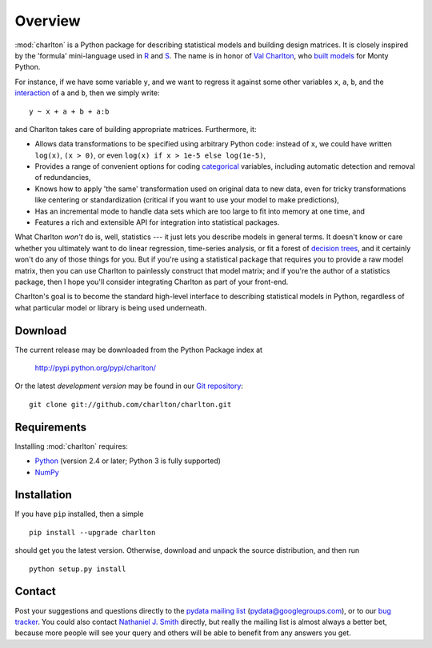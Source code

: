 Overview
========

:mod:`charlton` is a Python package for describing statistical models
and building design matrices. It is closely inspired by the 'formula'
mini-language used in `R <http://www.r-project.org/>`_ and `S
<https://secure.wikimedia.org/wikipedia/en/wiki/S_programming_language>`_. The
name is in honor of `Val Charlton
<http://www.wimbledon.arts.ac.uk/35174.htm>`_, who `built models
<http://www.imdb.com/name/nm0153313/>`_ for Monty Python.

For instance, if we have some variable ``y``, and we want to regress it
against some other variables ``x``, ``a``, ``b``, and the `interaction
<https://secure.wikimedia.org/wikipedia/en/wiki/Interaction_%28statistics%29>`_
of ``a`` and ``b``, then we simply write::

  y ~ x + a + b + a:b

and Charlton takes care of building appropriate matrices. Furthermore,
it:

* Allows data transformations to be specified using arbitrary Python
  code: instead of ``x``, we could have written ``log(x)``, ``(x >
  0)``, or even ``log(x) if x > 1e-5 else log(1e-5)``,
* Provides a range of convenient options for coding `categorical
  <https://secure.wikimedia.org/wikipedia/en/wiki/Level_of_measurement#Nominal_scale>`_
  variables, including automatic detection and removal of
  redundancies,
* Knows how to apply 'the same' transformation used on original data
  to new data, even for tricky transformations like centering or
  standardization (critical if you want to use your model to make
  predictions),
* Has an incremental mode to handle data sets which are too large to
  fit into memory at one time, and
* Features a rich and extensible API for integration into statistical
  packages.

What Charlton *won't* do is, well, statistics --- it just lets you
describe models in general terms. It doesn't know or care whether you
ultimately want to do linear regression, time-series analysis, or fit
a forest of `decision trees
<https://secure.wikimedia.org/wikipedia/en/wiki/Decision_tree_learning>`_,
and it certainly won't do any of those things for you. But if you're
using a statistical package that requires you to provide a raw model
matrix, then you can use Charlton to painlessly construct that model
matrix; and if you're the author of a statistics package, then I hope
you'll consider integrating Charlton as part of your front-end.

Charlton's goal is to become the standard high-level interface to
describing statistical models in Python, regardless of what particular
model or library is being used underneath.

Download
--------

The current release may be downloaded from the Python Package index at

  http://pypi.python.org/pypi/charlton/

Or the latest *development version* may be found in our `Git
repository <https://github.com/charlton/charlton>`_::

  git clone git://github.com/charlton/charlton.git

Requirements
------------

Installing :mod:`charlton` requires:

* `Python <http://python.org/>`_ (version 2.4 or later; Python 3 is
  fully supported)
* `NumPy <http://numpy.scipy.org/>`_

Installation
------------

If you have ``pip`` installed, then a simple ::

  pip install --upgrade charlton

should get you the latest version. Otherwise, download and unpack the
source distribution, and then run ::

  python setup.py install

Contact
-------

Post your suggestions and questions directly to the `pydata mailing
list <https://groups.google.com/group/pydata>`_
(pydata@googlegroups.com), or to our `bug tracker
<https://github.com/charlton/charlton/issues>`_. You could also
contact `Nathaniel J. Smith <mailto:njs@pobox.com>`_ directly, but
really the mailing list is almost always a better bet, because more
people will see your query and others will be able to benefit from any
answers you get.
